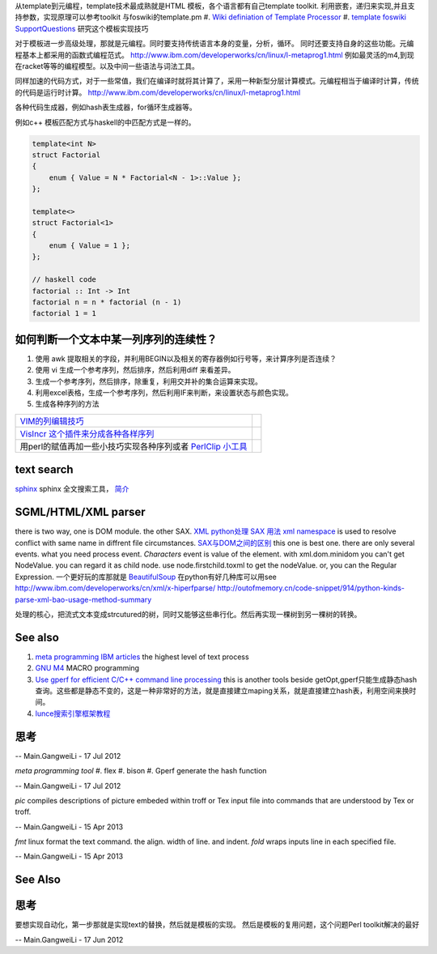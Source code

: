 从template到元编程，template技术最成熟就是HTML 模板，各个语言都有自己template toolkit. 利用嵌套，递归来实现,并且支持参数，实现原理可以参考toolkit 与foswiki的template.pm
#. `Wiki definiation of Template Processor <http://en.wikipedia.org/wiki/Template&#95;processor>`_  
#. `template foswiki SupportQuestions <http://foswiki.org/Support/SupportQuestions>`_  研究这个模板实现技巧

对于模板进一步高级处理，那就是元编程。同时要支持传统语言本身的变量，分析，循环。 同时还要支持自身的这些功能。元编程基本上都采用的函数式编程范式。
http://www.ibm.com/developerworks/cn/linux/l-metaprog1.html 例如最灵活的m4,到现在racket等等的编程模型。以及中间一些语法与词法工具。

同样加速的代码方式，对于一些常值，我们在编译时就将其计算了，采用一种新型分层计算模式。元编程相当于编译时计算，传统的代码是运行时计算。
http://www.ibm.com/developerworks/cn/linux/l-metaprog1.html

各种代码生成器，例如hash表生成器，for循环生成器等。

例如c++ 模板匹配方式与haskell的中匹配方式是一样的。

.. code-block:: 

   template<int N>
   struct Factorial
   {
       enum { Value = N * Factorial<N - 1>::Value };
   };
   
   template<>
   struct Factorial<1>
   {
       enum { Value = 1 };
   };

   // haskell code
   factorial :: Int -> Int
   factorial n = n * factorial (n - 1)
   factorial 1 = 1

如何判断一个文本中某一列序列的连续性？
=====================================

#. 使用 awk 提取相关的字段，并利用BEGIN以及相关的寄存器例如行号等，来计算序列是否连续？
#. 使用 vi 生成一个参考序列，然后排序，然后利用diff 来看差异。
#. 生成一个参考序列，然后排序，除重复，利用交并补的集合运算来实现。
#. 利用excel表格，生成一个参考序列，然后利用IF来判断，来设置状态与颜色实现。
#. 生成各种序列的方法

.. csv-table:: 

   `VIM的列编辑技巧 <http://www.ibm.com/developerworks/cn/linux/l-tip-prompt/tip15/>`_ ,
   `VisIncr 这个插件来分成各种各样序列 <http://www.vim.org/scripts/script.php?script_id=670>`_ ,
   用perl的赋值再加一些小技巧实现各种序列或者 `PerlClip 小工具 <http://www.softpedia.com/get/Programming/Other-Programming-Files/PerlClip.shtml>`_  , 

text search
===========

`sphinx <http://sphinxsearch.com/>`_ sphinx 全文搜索工具， `简介 <http://www.oschina.net/p/sphinx/>`_ 
   

SGML/HTML/XML parser
====================

there is two way, one is DOM module. the other SAX.
`XML python处理 <http://www.chinesepython.org/pythonfoundry/limodoupydoc/dive/html/kgp_divein.html#kgp.divein>`_ 
`SAX  用法 <http://blog.csdn.net/porcupinefinal/article/details/629383>`_ 
`xml namespace <http://www.w3school.com.cn/xml/xml_namespaces.asp>`_  is used to resolve conflict with same name in diffrent file circumstances.
`SAX与DOM之间的区别 <http://www.sf.org.cn/article/base/200707/20374.html>`_  this one is best one. there are only several events. what you need process event. *Characters* event is value of the element. 
with xml.dom.minidom you can't get NodeValue. you can regard it as child node. use node.firstchild.toxml to get the nodeValue. or, you can the Regular Expression. 
一个更好玩的库那就是 `BeautifulSoup <http://www.crummy.com/software/BeautifulSoup/bs3/documentation.zh.html>`_ 
在python有好几种库可以用see http://www.ibm.com/developerworks/cn/xml/x-hiperfparse/
http://outofmemory.cn/code-snippet/914/python-kinds-parse-xml-bao-usage-method-summary

处理的核心，把流式文本变成strcutured的树，同时又能够这些串行化。然后再实现一棵树到另一棵树的转换。


See also
========

#. `meta programming IBM articles <http://www.ibm.com/developerworks/cn/linux/l-metaprog1.html>`_  the highest level of text process
#. `GNU M4 <http://www.gnu.org/software/m4/>`_  MACRO programming
#. `Use gperf for efficient C/C++ command line processing <http://www.ibm.com/developerworks/cn/linux/l-gperf.html>`_  this is another tools beside getOpt,gperf只能生成静态hash查询。这些都是静态不变的，这是一种非常好的方法，就是直接建立maping关系，就是直接建立hash表，利用空间来换时间。
#. `lunce搜索引擎框架教程 <http://wenku.baidu.com/view/fbb5bd07e87101f69e3195f5.html>`_  

思考
====

.. graphviz::

   digraph TextProcessPath {
      rankdir=LR;
      "simple string subsitution" -> "MACRO subsitution" -> "template system" -> "meta programming";
   }
   
 

-- Main.GangweiLi - 17 Jul 2012


*meta programming tool*
#. flex
#. bison
#. Gperf  generate the hash function

-- Main.GangweiLi - 17 Jul 2012


*pic* compiles descriptions of picture embeded within troff or Tex input file into commands that are understood by Tex or troff.

-- Main.GangweiLi - 15 Apr 2013


*fmt* linux format the text command. the align. width of line. and indent.
*fold* wraps inputs line in each specified file.

-- Main.GangweiLi - 15 Apr 2013


See Also
========


思考
====


要想实现自动化，第一步那就是实现text的替换，然后就是模板的实现。
然后是模板的复用问题，这个问题Perl toolkit解决的最好

-- Main.GangweiLi - 17 Jun 2012

